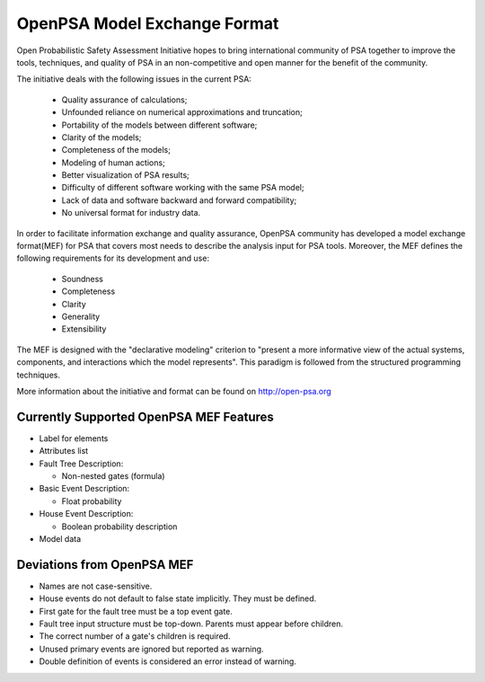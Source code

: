 #############################
OpenPSA Model Exchange Format
#############################

Open Probabilistic Safety Assessment Initiative hopes to bring international
community of PSA together to improve the tools, techniques, and quality
of PSA in an non-competitive and open manner for the benefit of the
community.

The initiative deals with the following issues in the current PSA:

    - Quality assurance of calculations;
    - Unfounded reliance on numerical approximations and truncation;
    - Portability of the models between different software;
    - Clarity of the models;
    - Completeness of the models;
    - Modeling of human actions;
    - Better visualization of PSA results;
    - Difficulty of different software working with the same PSA model;
    - Lack of data and software backward and forward compatibility;
    - No universal format for industry data.

In order to facilitate information exchange and quality assurance, OpenPSA
community has developed a model exchange format(MEF) for PSA that covers
most needs to describe the analysis input for PSA tools. Moreover, the MEF
defines the following requirements for its development and use:

    - Soundness
    - Completeness
    - Clarity
    - Generality
    - Extensibility

The MEF is designed with the "declarative modeling" criterion to
"present a more informative view of the actual systems, components, and
interactions which the model represents". This paradigm is followed from the
structured programming techniques.

More information about the initiative and format can be found on
http://open-psa.org

.. _opsa_support:

****************************************
Currently Supported OpenPSA MEF Features
****************************************

- Label for elements

- Attributes list

- Fault Tree Description:

  * Non-nested gates (formula)

- Basic Event Description:

  * Float probability

- House Event Description:

  * Boolean probability description

- Model data


***************************
Deviations from OpenPSA MEF
***************************

- Names are not case-sensitive.
- House events do not default to false state implicitly. They must be defined.
- First gate for the fault tree must be a top event gate.
- Fault tree input structure must be top-down. Parents must appear before
  children.
- The correct number of a gate's children is required.
- Unused primary events are ignored but reported as warning.
- Double definition of events is considered an error instead of warning.
